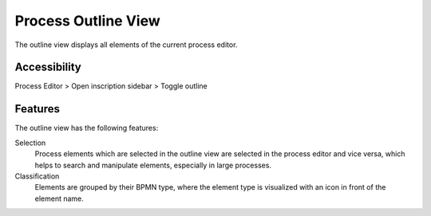 Process Outline View
--------------------

The outline view displays all elements of the current process editor.

|img-outline-view0|

Accessibility
~~~~~~~~~~~~~

Process Editor > Open inscription sidebar > Toggle outline

Features
~~~~~~~~

The outline view has the following features:

Selection
   Process elements which are selected in the outline view are selected
   in the process editor and vice versa, which helps to search and
   manipulate elements, especially in large processes.

Classification
   Elements are grouped by their BPMN type, where the element type is
   visualized with an icon in front of the element name.

.. |img-outline-view0| image:: /_images/process-editor/process-outline.png
